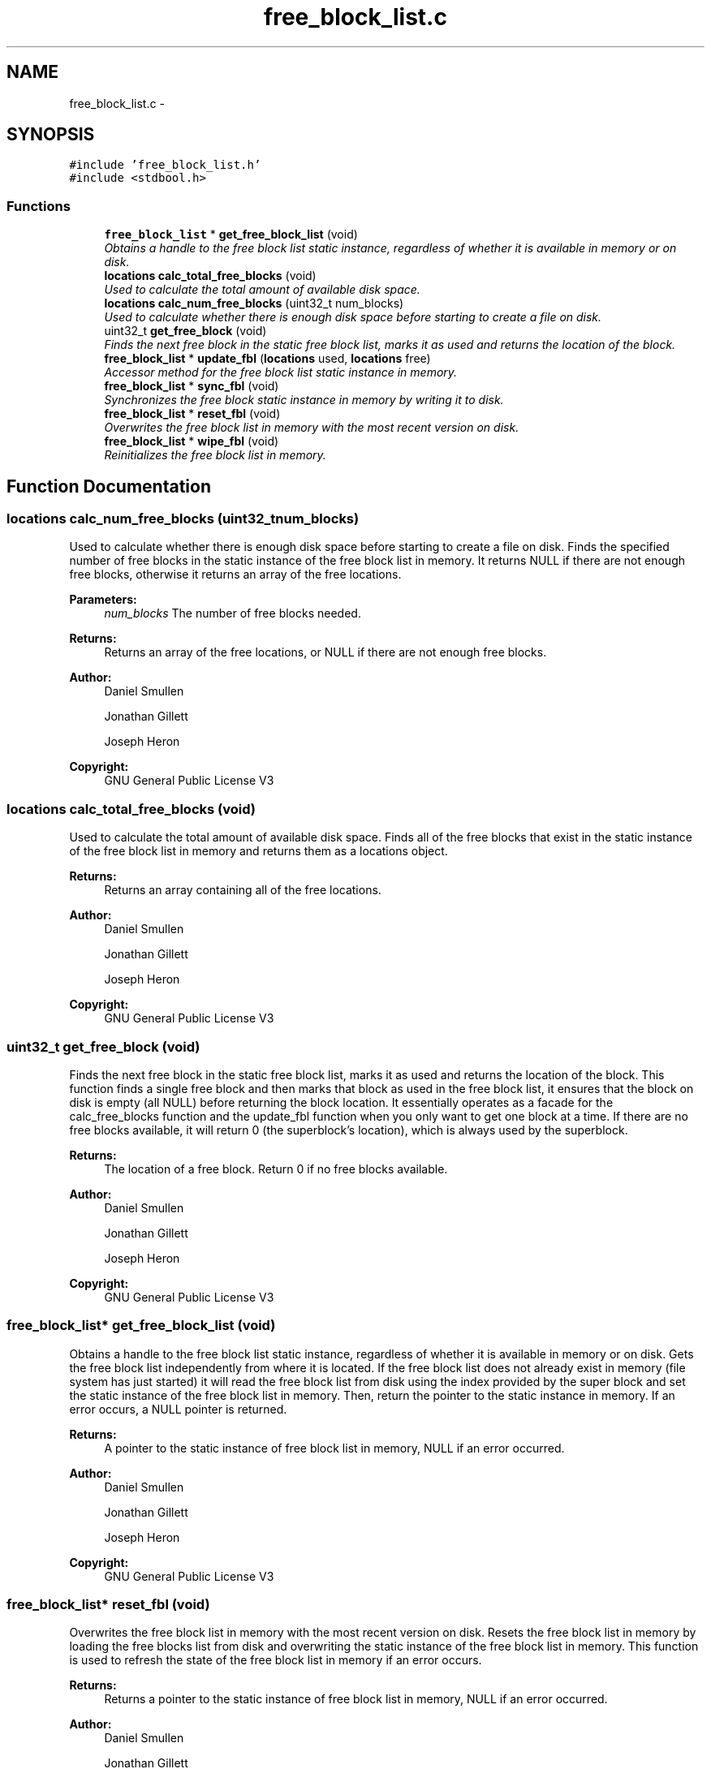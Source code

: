 .TH "free_block_list.c" 3 "Mon Nov 26 2012" "Version 1.0" "SneakyFS" \" -*- nroff -*-
.ad l
.nh
.SH NAME
free_block_list.c \- 
.SH SYNOPSIS
.br
.PP
\fC#include 'free_block_list\&.h'\fP
.br
\fC#include <stdbool\&.h>\fP
.br

.SS "Functions"

.in +1c
.ti -1c
.RI "\fBfree_block_list\fP * \fBget_free_block_list\fP (void)"
.br
.RI "\fIObtains a handle to the free block list static instance, regardless of whether it is available in memory or on disk\&. \fP"
.ti -1c
.RI "\fBlocations\fP \fBcalc_total_free_blocks\fP (void)"
.br
.RI "\fIUsed to calculate the total amount of available disk space\&. \fP"
.ti -1c
.RI "\fBlocations\fP \fBcalc_num_free_blocks\fP (uint32_t num_blocks)"
.br
.RI "\fIUsed to calculate whether there is enough disk space before starting to create a file on disk\&. \fP"
.ti -1c
.RI "uint32_t \fBget_free_block\fP (void)"
.br
.RI "\fIFinds the next free block in the static free block list, marks it as used and returns the location of the block\&. \fP"
.ti -1c
.RI "\fBfree_block_list\fP * \fBupdate_fbl\fP (\fBlocations\fP used, \fBlocations\fP free)"
.br
.RI "\fIAccessor method for the free block list static instance in memory\&. \fP"
.ti -1c
.RI "\fBfree_block_list\fP * \fBsync_fbl\fP (void)"
.br
.RI "\fISynchronizes the free block static instance in memory by writing it to disk\&. \fP"
.ti -1c
.RI "\fBfree_block_list\fP * \fBreset_fbl\fP (void)"
.br
.RI "\fIOverwrites the free block list in memory with the most recent version on disk\&. \fP"
.ti -1c
.RI "\fBfree_block_list\fP * \fBwipe_fbl\fP (void)"
.br
.RI "\fIReinitializes the free block list in memory\&. \fP"
.in -1c
.SH "Function Documentation"
.PP 
.SS "\fBlocations\fP calc_num_free_blocks (uint32_tnum_blocks)"

.PP
Used to calculate whether there is enough disk space before starting to create a file on disk\&. Finds the specified number of free blocks in the static instance of the free block list in memory\&. It returns NULL if there are not enough free blocks, otherwise it returns an array of the free locations\&.
.PP
\fBParameters:\fP
.RS 4
\fInum_blocks\fP The number of free blocks needed\&.
.RE
.PP
\fBReturns:\fP
.RS 4
Returns an array of the free locations, or NULL if there are not enough free blocks\&.
.RE
.PP
\fBAuthor:\fP
.RS 4
Daniel Smullen
.PP
Jonathan Gillett
.PP
Joseph Heron
.RE
.PP
\fBCopyright:\fP
.RS 4
GNU General Public License V3 
.RE
.PP

.SS "\fBlocations\fP calc_total_free_blocks (void)"

.PP
Used to calculate the total amount of available disk space\&. Finds all of the free blocks that exist in the static instance of the free block list in memory and returns them as a locations object\&.
.PP
\fBReturns:\fP
.RS 4
Returns an array containing all of the free locations\&.
.RE
.PP
\fBAuthor:\fP
.RS 4
Daniel Smullen
.PP
Jonathan Gillett
.PP
Joseph Heron
.RE
.PP
\fBCopyright:\fP
.RS 4
GNU General Public License V3 
.RE
.PP

.SS "uint32_t get_free_block (void)"

.PP
Finds the next free block in the static free block list, marks it as used and returns the location of the block\&. This function finds a single free block and then marks that block as used in the free block list, it ensures that the block on disk is empty (all NULL) before returning the block location\&. It essentially operates as a facade for the calc_free_blocks function and the update_fbl function when you only want to get one block at a time\&. If there are no free blocks available, it will return 0 (the superblock's location), which is always used by the superblock\&.
.PP
\fBReturns:\fP
.RS 4
The location of a free block\&. Return 0 if no free blocks available\&.
.RE
.PP
\fBAuthor:\fP
.RS 4
Daniel Smullen
.PP
Jonathan Gillett
.PP
Joseph Heron
.RE
.PP
\fBCopyright:\fP
.RS 4
GNU General Public License V3 
.RE
.PP

.SS "\fBfree_block_list\fP* get_free_block_list (void)"

.PP
Obtains a handle to the free block list static instance, regardless of whether it is available in memory or on disk\&. Gets the free block list independently from where it is located\&. If the free block list does not already exist in memory (file system has just started) it will read the free block list from disk using the index provided by the super block and set the static instance of the free block list in memory\&. Then, return the pointer to the static instance in memory\&. If an error occurs, a NULL pointer is returned\&.
.PP
\fBReturns:\fP
.RS 4
A pointer to the static instance of free block list in memory, NULL if an error occurred\&.
.RE
.PP
\fBAuthor:\fP
.RS 4
Daniel Smullen
.PP
Jonathan Gillett
.PP
Joseph Heron
.RE
.PP
\fBCopyright:\fP
.RS 4
GNU General Public License V3 
.RE
.PP

.SS "\fBfree_block_list\fP* reset_fbl (void)"

.PP
Overwrites the free block list in memory with the most recent version on disk\&. Resets the free block list in memory by loading the free blocks list from disk and overwriting the static instance of the free block list in memory\&. This function is used to refresh the state of the free block list in memory if an error occurs\&.
.PP
\fBReturns:\fP
.RS 4
Returns a pointer to the static instance of free block list in memory, NULL if an error occurred\&.
.RE
.PP
\fBAuthor:\fP
.RS 4
Daniel Smullen
.PP
Jonathan Gillett
.PP
Joseph Heron
.RE
.PP
\fBCopyright:\fP
.RS 4
GNU General Public License V3 
.RE
.PP

.SS "\fBfree_block_list\fP* sync_fbl (void)"

.PP
Synchronizes the free block static instance in memory by writing it to disk\&. Writes the static free block list in memory to disk\&. This synchronizes the static free block list in memory with the contents on disk, making the current state of the free blocks on disk permanent\&.
.PP
\fBReturns:\fP
.RS 4
Returns a pointer to the static instance of free block list in memory, NULL if an error occurred synchronizing the free block list to disk\&.
.RE
.PP
\fBAuthor:\fP
.RS 4
Daniel Smullen
.PP
Jonathan Gillett
.PP
Joseph Heron
.RE
.PP
\fBCopyright:\fP
.RS 4
GNU General Public License V3 
.RE
.PP

.SS "\fBfree_block_list\fP* update_fbl (\fBlocations\fPused, \fBlocations\fPfree)"

.PP
Accessor method for the free block list static instance in memory\&. The update FBL method updates the static FBL entry in memory\&. It will take an array of all the locations to mark as used as the first argument, and an array of all the locations to mark as unused as the second argument\&. If the arguments used or free are NULL then no blocks are marked for that type\&.
.PP
\fBPrecondition:\fP
.RS 4
Parameters used and free MUST be NULL terminated arrays of locations\&.
.RE
.PP
\fBParameters:\fP
.RS 4
\fIused\fP A NULL terminated array of locations to mark as used in the free block list, if it is NULL then no locations are marked as used\&.
.br
\fIfree\fP A NULL terminated array of locations to mark as free in the free block list, if it is NULL then no locations are marked as free\&.
.RE
.PP
\fBReturns:\fP
.RS 4
Returns a pointer to the static instance of free block list in memory, NULL if an error occurred\&.
.RE
.PP
\fBAuthor:\fP
.RS 4
Daniel Smullen
.PP
Jonathan Gillett
.PP
Joseph Heron
.RE
.PP
\fBCopyright:\fP
.RS 4
GNU General Public License V3 
.RE
.PP

.SS "\fBfree_block_list\fP* wipe_fbl (void)"

.PP
Reinitializes the free block list in memory\&. Wipes the contents of the free block list in memory, which sets all of the locations in the free block list in memory as free\&. This function is used to reset the free block list in memory after initializing a new disk\&.
.PP
\fBReturns:\fP
.RS 4
Returns a pointer to the free block list, NULL if an error occurred\&.
.RE
.PP
\fBAuthor:\fP
.RS 4
Daniel Smullen
.PP
Jonathan Gillett
.PP
Joseph Heron
.RE
.PP
\fBCopyright:\fP
.RS 4
GNU General Public License V3 
.RE
.PP

.SH "Author"
.PP 
Generated automatically by Doxygen for SneakyFS from the source code\&.
